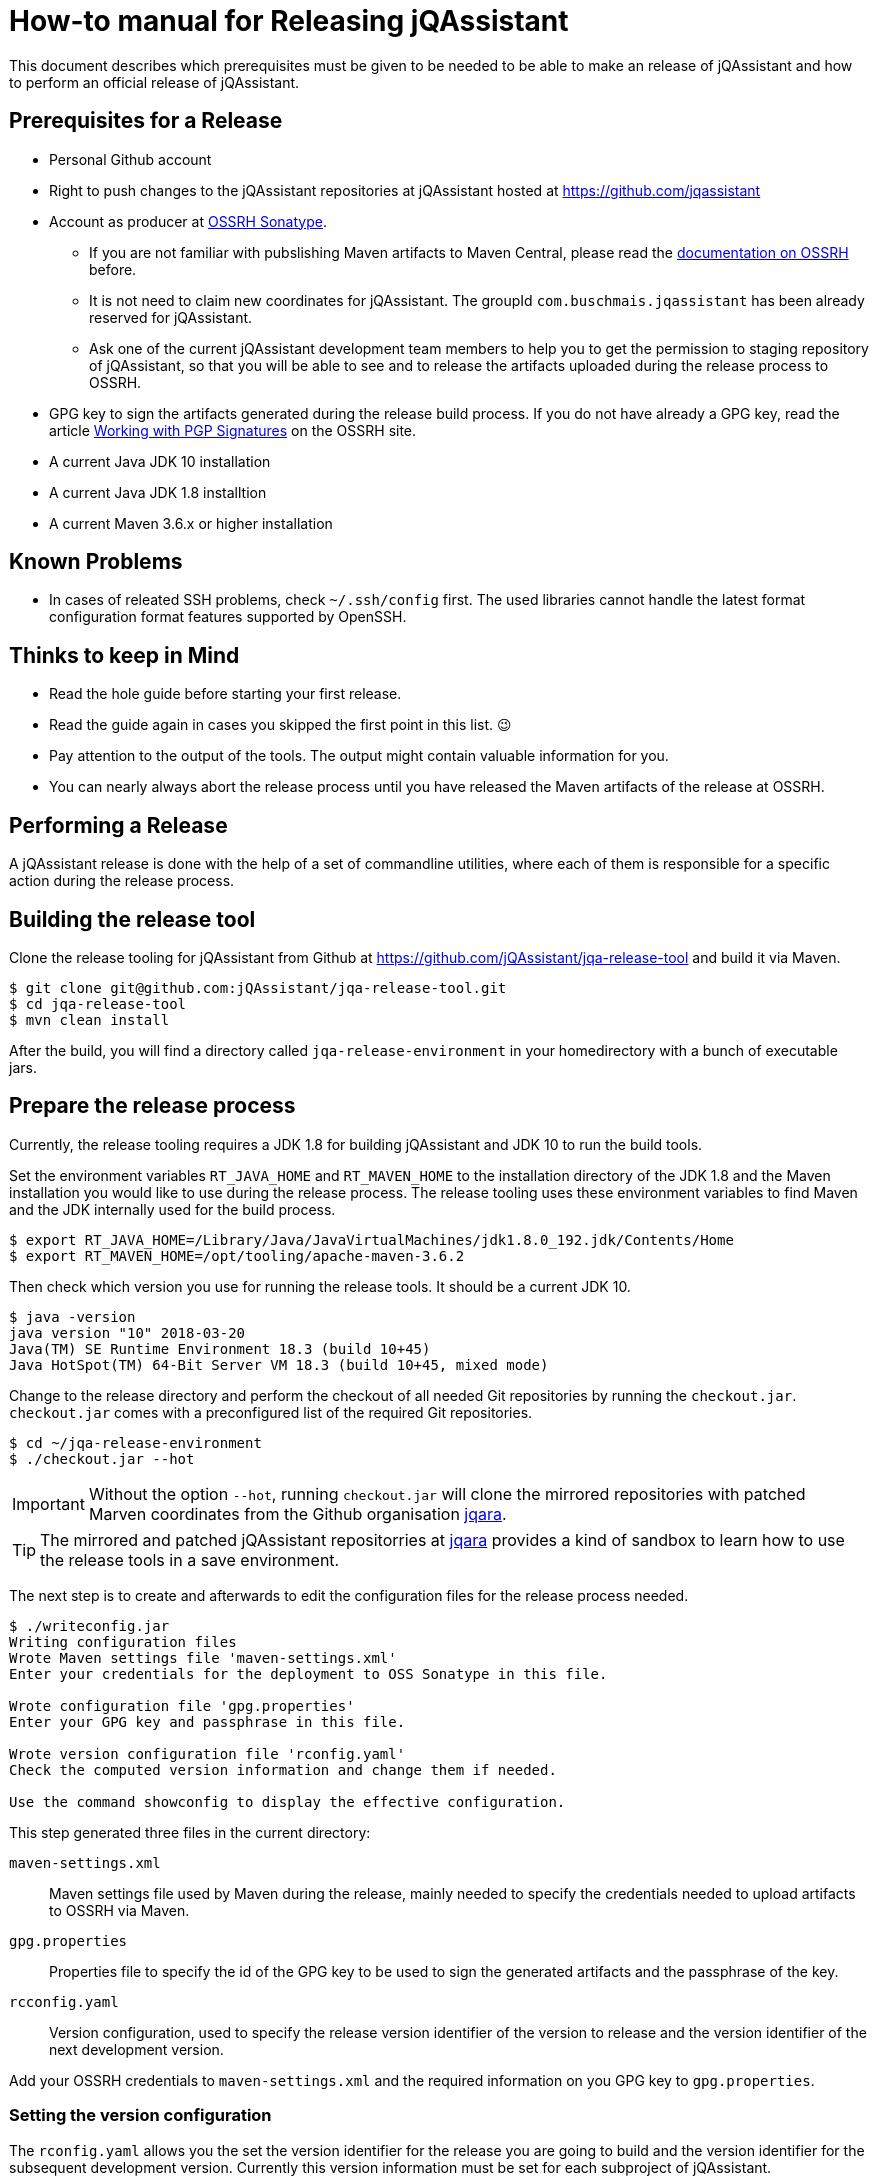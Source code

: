 = How-to manual for Releasing jQAssistant

This document describes which prerequisites must be given to be needed to
be able to make an release of jQAssistant and how to perform an official
release of jQAssistant.

== Prerequisites for a Release

* Personal Github account
* Right to push changes to the jQAssistant repositories at jQAssistant
  hosted at https://github.com/jqassistant
* Account as producer at https://central.sonatype.org/[OSSRH Sonatype^].
  - If you are not familiar with pubslishing Maven artifacts to Maven Central,
  please read the https://central.sonatype.org/pages/producers.html[documentation on OSSRH^]
  before.
  - It is not need to claim new coordinates for jQAssistant. The groupId
    `com.buschmais.jqassistant` has been already reserved for jQAssistant.
  - Ask one of the current jQAssistant development team members to help
    you to get the permission to staging repository of jQAssistant, so that
    you will be able to see and to release the artifacts uploaded during
    the release process to OSSRH.
* GPG key to sign the artifacts generated during the release build process.
  If you do not have already a GPG key, read the article
  https://central.sonatype.org/pages/working-with-pgp-signatures.html[Working with PGP Signatures^]
  on the OSSRH site.
* A current Java JDK 10 installation
* A current Java JDK 1.8 installtion
* A current Maven 3.6.x or higher installation

== Known Problems

* In cases of releated SSH problems, check `~/.ssh/config` first. The used libraries
  cannot handle the latest format configuration format features supported
  by OpenSSH.

== Thinks to keep in Mind

* Read the hole guide before starting your first release.
* Read the guide again in cases you skipped the first point in this list. 😉
* Pay attention to the output of the tools. The output might contain valuable
  information for you.
* You can nearly always abort the release process until you have released
  the Maven artifacts of the release at OSSRH.

== Performing a Release

A jQAssistant release is done with the help of a set of commandline utilities,
where each of them is responsible for a specific action during the release
process.

== Building the release tool

Clone the release tooling for jQAssistant from Github at https://github.com/jQAssistant/jqa-release-tool
and build it via Maven.

----
$ git clone git@github.com:jQAssistant/jqa-release-tool.git
$ cd jqa-release-tool
$ mvn clean install
----

After the build, you will find a directory called `jqa-release-environment` in your homedirectory
with a bunch of executable jars.

== Prepare the release process

Currently, the release tooling requires a JDK 1.8 for building jQAssistant
and JDK 10 to run the build tools.

Set the environment variables `RT_JAVA_HOME` and `RT_MAVEN_HOME` to the
installation directory of the JDK 1.8 and the Maven installation you would like
to use during the release process. The release tooling uses these environment
variables to find Maven and the JDK internally used for the build process.

----
$ export RT_JAVA_HOME=/Library/Java/JavaVirtualMachines/jdk1.8.0_192.jdk/Contents/Home
$ export RT_MAVEN_HOME=/opt/tooling/apache-maven-3.6.2
----

Then check which version you use for running the release tools. It should be
a current JDK 10.

----
$ java -version
java version "10" 2018-03-20
Java(TM) SE Runtime Environment 18.3 (build 10+45)
Java HotSpot(TM) 64-Bit Server VM 18.3 (build 10+45, mixed mode)
----

Change to the release directory and perform the checkout of all needed Git repositories
by running the `checkout.jar`. `checkout.jar` comes with a preconfigured list
of the required Git repositories.

----
$ cd ~/jqa-release-environment
$ ./checkout.jar --hot
----

[IMPORTANT]
Without the option `--hot`, running `checkout.jar` will clone the mirrored
repositories with patched Marven coordinates from the Github organisation
https://github.com/jqara/[jqara^].

[TIP]
The mirrored and patched jQAssistant repositorries at
https://github.com/jqara/[jqara^] provides a kind of sandbox to learn
how to use the release tools in a save environment.

The next step is to create and afterwards to edit the configuration files for the
release process needed.

----
$ ./writeconfig.jar
Writing configuration files
Wrote Maven settings file 'maven-settings.xml'
Enter your credentials for the deployment to OSS Sonatype in this file.

Wrote configuration file 'gpg.properties'
Enter your GPG key and passphrase in this file.

Wrote version configuration file 'rconfig.yaml'
Check the computed version information and change them if needed.

Use the command showconfig to display the effective configuration.
----

This step generated three files in the current directory:

`maven-settings.xml` :: Maven settings file used by Maven during the release,
mainly needed to specify the credentials needed to upload artifacts
to OSSRH via Maven.
`gpg.properties` :: Properties file to specify the id of the GPG key to be used
to sign the generated artifacts and the passphrase of the key.
`rcconfig.yaml` :: Version configuration, used to specify the release version
identifier of the version to release and the version identifier of the next
development version.

Add  your OSSRH credentials to `maven-settings.xml` and the required information
on you GPG key to `gpg.properties`.

=== Setting the version configuration

The `rconfig.yaml` allows you the set the version identifier for the release
you are going to build and the version identifier for the subsequent
development version. Currently this version information must be set for
each subproject of jQAssistant.

Open `rconfig.yaml` and set the field `nextVersion` to the version identifier
for the next development version and the field `releaseVersion` to the version
identifier of the release to build.

You can validate your configuration by running `showconfig.jar`. It shows
you the current version identifier of each project, the version identifier
of the upcomming release and the version identifier of the subsequent
development version. You can run `showconfig.jar` at any time to check the
configuration. To display the actual version given in the POM of each
subproject, run the command `showversions.jar`.

=== Perform the release

Start with the command `simplebuild.jar`. It starts a normal Maven build
for each subproject and allows you to check if you can build the project at
all. As of June 2020, a simple build does not execute any tests, nor it
runs the selfanalysis done by jQAssistant.

----
$ ./simplebuild.jar
----

After an successful build, you can run `clean.jar`. It removes all
build artifacts by performing a call to `mvn clean` for each subproject.

After cleaning the build, changing the version of each project to the
release version identifier is the next step. It can be done by
running `updatetorelease.jar`. Calling `showversions.jar` can be used
to check the result of the update.

----
$ ./updatetorelease.jar
$ ./showversions.jar
----

The next step is to commit the changes made to each subproject and to set
the tag for the release. The changes made will not be pushed to the upstream
repository right now. This will be done at the end, after the successful
release of all build artifacts of jQAssistant via OSSRH Sonatype. Not
pushing the changes immediately allows to discard them if any problem
occurs during the release of jQAssistant at OSSRH Sonatype.

First the commit message for committing the changes must be provided
in a text file, which will be used as argument to `commitchanges.jar`.
The tag for the release will be set by `tagrelease.jar`.

----
$ echo "Release <version identifier>" > /tmp/release.txt
$ ./commitchanges --message=/tmp/release.txt
$ ./tagrelease.jar
----

The actual release build will be done my running the `releasebuild.jar`
command.

----
$ ./releasebuild.jar
----

During the build of the release all artifacts belonging to a jQA release
will be build, signed with the provided GPG key and uploaded to OSSRH
Sonatype.

=== Validating the uploaded Artifacts at Sonatype

All build artifacts have been uploaded to the staging repository of
jQAssistant at OSSRH Sonatype. The next step is to close the staging
repository and to start the validation of all uploaded artifacts.

If the validation fails, the staging repository must be dropped and
all changes done locally to the Git checkouts of the subprojects must be
discarded. The best way to do that is by running the command `erase.jar`.

In the other case, go back to your local machine without releasing the
staged artifacts at the moment.

=== Setting the next Development Version

The next step is to move the version of each artifact to the next
development version `updatetonextdevversion.jar`
and to check the result of this step via `showversion.jar`.

----
$ ./updatetonextdevversion.jar
$ ./showversions.jar
----

Again a commit message mus be provided, before the changes can be make
permanent via `commitchanges.jar`.

----
$ echo "Going bach to development" > /tmp/development.txt
$ ./commitchanges.jar --message=/tmp/development.txt
----

=== Pushing the Changes and Releasing the build Version

The last step is to push the changes to the upstream repositories
and to release the build version via OSSRH Sonatype. The later
should be only done if pushing the changes was successful.

Doing this in this order is the only way to ensure that Git history
of each subproject reflects the result of the release.

----
$ ./pushchanges.jar
----

=== Cleaning up

After a each release, the release build directory should be deleted,
as the configuration files created and used during the whole process
contains sensitive credentials.

----
$ cd $HOME
$ rm -r -f jqa-release-environment
----

=== Futher Reading

* link:./tooling.adoc[Release Tooling Overview]
